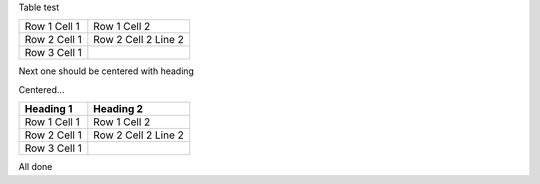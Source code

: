 Table test

============ =======================================
Row 1 Cell 1 Row 1 Cell 2
------------ ---------------------------------------
Row 2 Cell 1 Row 2 Cell 2
             Line 2
------------ ---------------------------------------
Row 3 Cell 1 .. image:: sample-image.png
============ =======================================

Next one should be centered with heading

.. style::
   :align: center

Centered...

============ =======================================
Heading 1    Heading 2
============ =======================================
Row 1 Cell 1 Row 1 Cell 2
------------ ---------------------------------------
Row 2 Cell 1 Row 2 Cell 2
             Line 2
------------ ---------------------------------------
Row 3 Cell 1 .. image:: sample-image.png
============ =======================================

All done
